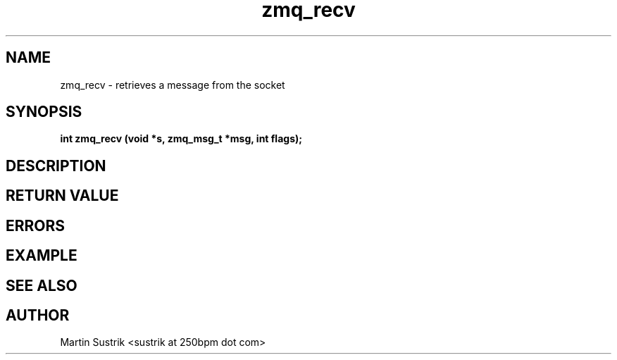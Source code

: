 .TH zmq_recv 3 "" "(c)2007-2009 FastMQ Inc." "0MQ User Manuals"
.SH NAME
zmq_recv \- retrieves a message from the socket
.SH SYNOPSIS
.B int zmq_recv (void *s, zmq_msg_t *msg, int flags);
.SH DESCRIPTION
.SH RETURN VALUE
.SH ERRORS
.SH EXAMPLE
.SH SEE ALSO
.SH AUTHOR
Martin Sustrik <sustrik at 250bpm dot com>
